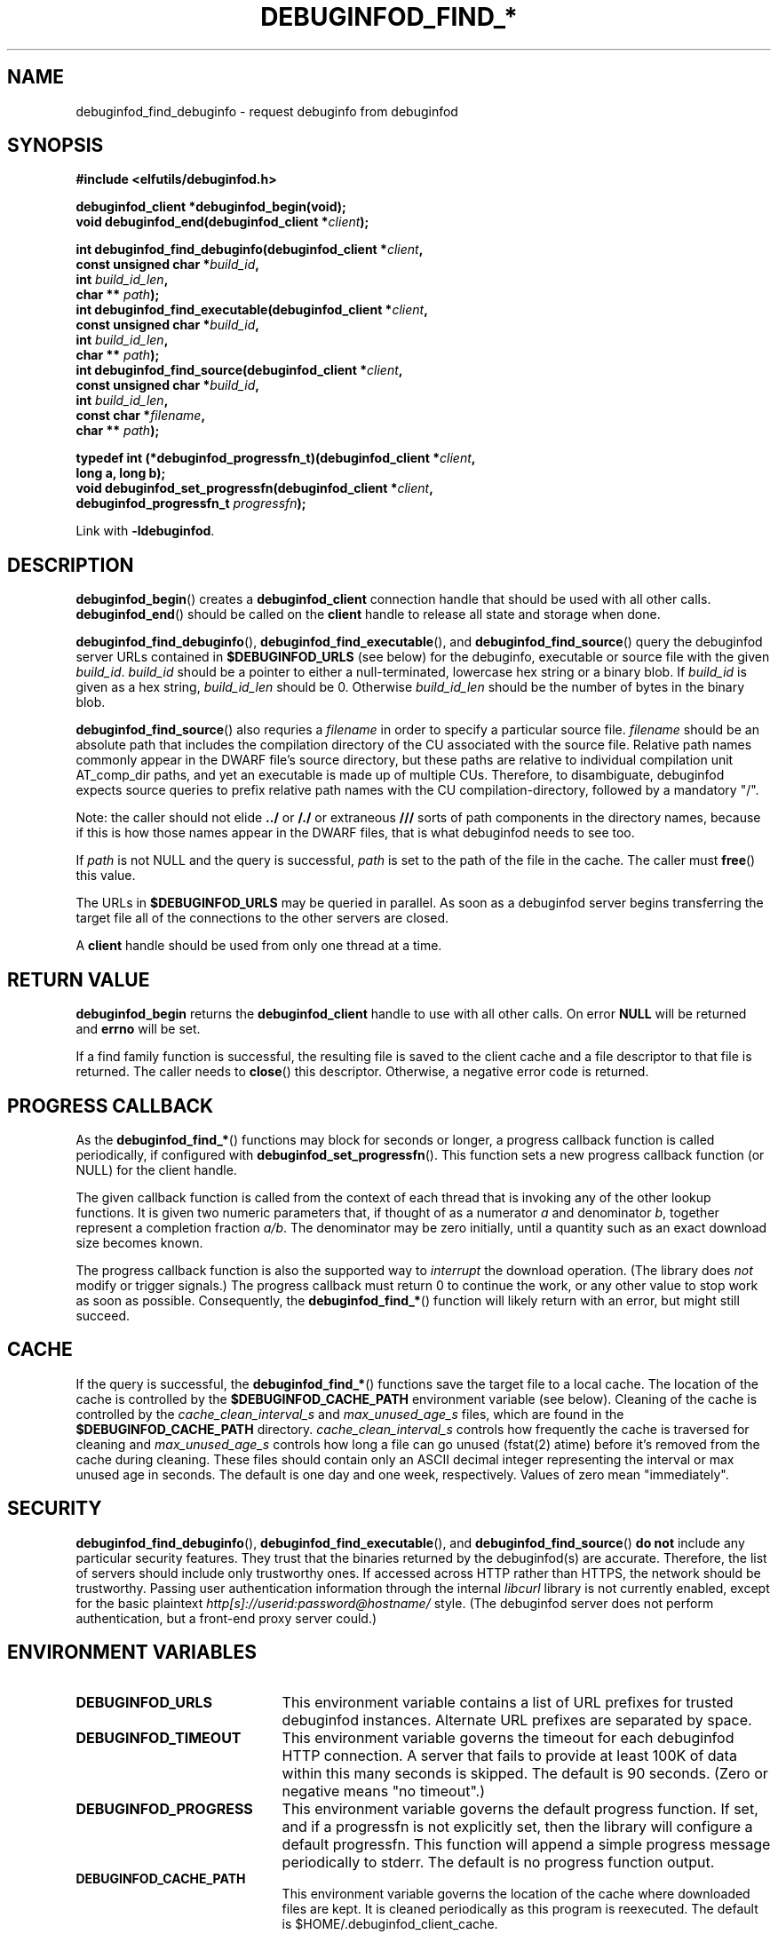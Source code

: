 '\"! tbl | nroff \-man
'\" t macro stdmacro

.de SAMPLE
.br
.RS 0
.nf
.nh
..
.de ESAMPLE
.hy
.fi
.RE
..

.TH DEBUGINFOD_FIND_* 3
.SH NAME
debuginfod_find_debuginfo \- request debuginfo from debuginfod

.SH SYNOPSIS
.nf
.B #include <elfutils/debuginfod.h>
.PP
.BI "debuginfod_client *debuginfod_begin(void);"
.BI "void debuginfod_end(debuginfod_client *" client ");"

.BI "int debuginfod_find_debuginfo(debuginfod_client *" client ","
.BI "                              const unsigned char *" build_id ","
.BI "                              int " build_id_len ","
.BI "                              char ** " path ");"
.BI "int debuginfod_find_executable(debuginfod_client *" client ","
.BI "                               const unsigned char *" build_id ","
.BI "                               int " build_id_len ","
.BI "                               char ** " path ");"
.BI "int debuginfod_find_source(debuginfod_client *" client ","
.BI "                           const unsigned char *" build_id ","
.BI "                           int " build_id_len ","
.BI "                           const char *" filename ","
.BI "                           char ** " path ");"

.BI "typedef int (*debuginfod_progressfn_t)(debuginfod_client *" client ","
.BI "                                       long a, long b);"
.BI "void debuginfod_set_progressfn(debuginfod_client *" client ","
.BI "                               debuginfod_progressfn_t " progressfn ");"

Link with \fB-ldebuginfod\fP.

.SH DESCRIPTION

.BR debuginfod_begin ()
creates a \fBdebuginfod_client\fP connection handle that should be used
with all other calls.
.BR debuginfod_end ()
should be called on the \fBclient\fP handle to release all state and
storage when done.

.BR debuginfod_find_debuginfo (),
.BR debuginfod_find_executable (),
and
.BR debuginfod_find_source ()
query the debuginfod server URLs contained in
.BR $DEBUGINFOD_URLS
(see below) for the debuginfo, executable or source file with the
given \fIbuild_id\fP. \fIbuild_id\fP should be a pointer to either
a null-terminated, lowercase hex string or a binary blob. If
\fIbuild_id\fP is given as a hex string, \fIbuild_id_len\fP should
be 0. Otherwise \fIbuild_id_len\fP should be the number of bytes in
the binary blob.

.BR debuginfod_find_source ()
also requries a \fIfilename\fP in order to specify a particular
source file. \fIfilename\fP should be an absolute path that includes
the compilation directory of the CU associated with the source file.
Relative path names commonly appear in the DWARF file's source directory,
but these paths are relative to individual compilation unit AT_comp_dir
paths, and yet an executable is made up of multiple CUs. Therefore, to
disambiguate, debuginfod expects source queries to prefix relative path
names with the CU compilation-directory, followed by a mandatory "/".

Note: the caller should not elide \fB../\fP or \fB/./\fP or extraneous
\fB///\fP sorts of path components in the directory names, because if
this is how those names appear in the DWARF files, that is what
debuginfod needs to see too.

If \fIpath\fP is not NULL and the query is successful, \fIpath\fP is set
to the path of the file in the cache. The caller must \fBfree\fP() this value.

The URLs in \fB$DEBUGINFOD_URLS\fP may be queried in parallel. As soon
as a debuginfod server begins transferring the target file all of the
connections to the other servers are closed.

A \fBclient\fP handle should be used from only one thread at a time.

.SH "RETURN VALUE"

\fBdebuginfod_begin\fP returns the \fBdebuginfod_client\fP handle to
use with all other calls.  On error \fBNULL\fP will be returned and
\fBerrno\fP will be set.

If a find family function is successful, the resulting file is saved
to the client cache and a file descriptor to that file is returned.
The caller needs to \fBclose\fP() this descriptor.  Otherwise, a
negative error code is returned.

.SH "PROGRESS CALLBACK"

As the \fBdebuginfod_find_*\fP() functions may block for seconds or
longer, a progress callback function is called periodically, if
configured with
.BR debuginfod_set_progressfn ().
This function sets a new progress callback function (or NULL) for the
client handle.

The given callback function is called from the context of each thread
that is invoking any of the other lookup functions.  It is given two
numeric parameters that, if thought of as a numerator \fIa\fP and
denominator \fIb\fP, together represent a completion fraction
\fIa/b\fP.  The denominator may be zero initially, until a quantity
such as an exact download size becomes known.

The progress callback function is also the supported way to
\fIinterrupt\fP the download operation.  (The library does \fInot\fP
modify or trigger signals.)  The progress callback must return 0 to
continue the work, or any other value to stop work as soon as
possible.  Consequently, the \fBdebuginfod_find_*\fP() function will
likely return with an error, but might still succeed.


.SH "CACHE"
If the query is successful, the \fBdebuginfod_find_*\fP() functions save
the target file to a local cache. The location of the cache is controlled
by the \fB$DEBUGINFOD_CACHE_PATH\fP environment variable (see below).
Cleaning of the cache is controlled by the \fIcache_clean_interval_s\fP
and \fImax_unused_age_s\fP files, which are found in the
\fB$DEBUGINFOD_CACHE_PATH\fP directory. \fIcache_clean_interval_s\fP controls
how frequently the cache is traversed for cleaning and \fImax_unused_age_s\fP
controls how long a file can go unused (fstat(2) atime) before it's
removed from the cache during cleaning. These files should contain only an
ASCII decimal integer representing the interval or max unused age in seconds.
The default is one day and one week, respectively.  Values of zero mean "immediately".

.SH "SECURITY"
.BR debuginfod_find_debuginfo (),
.BR debuginfod_find_executable (),
and
.BR debuginfod_find_source ()
\fBdo not\fP include any particular security
features.  They trust that the binaries returned by the debuginfod(s)
are accurate.  Therefore, the list of servers should include only
trustworthy ones.  If accessed across HTTP rather than HTTPS, the
network should be trustworthy.  Passing user authentication information
through the internal \fIlibcurl\fP library is not currently enabled, except
for the basic plaintext \%\fIhttp[s]://userid:password@hostname/\fP style.
(The debuginfod server does not perform authentication, but a front-end
proxy server could.)

.SH "ENVIRONMENT VARIABLES"

.TP 21
.B DEBUGINFOD_URLS
This environment variable contains a list of URL prefixes for trusted
debuginfod instances.  Alternate URL prefixes are separated by space.

.TP 21
.B DEBUGINFOD_TIMEOUT
This environment variable governs the timeout for each debuginfod HTTP
connection.  A server that fails to provide at least 100K of data
within this many seconds is skipped. The default is 90 seconds.  (Zero
or negative means "no timeout".)

.TP 21
.B DEBUGINFOD_PROGRESS
This environment variable governs the default progress function.  If
set, and if a progressfn is not explicitly set, then the library will
configure a default progressfn.  This function will append a simple
progress message periodically to stderr.  The default is no progress
function output.

.TP 21
.B DEBUGINFOD_CACHE_PATH
This environment variable governs the location of the cache where
downloaded files are kept.  It is cleaned periodically as this
program is reexecuted.  The default is $HOME/.debuginfod_client_cache.

.SH "ERRORS"
The following list is not comprehensive. Error codes may also
originate from calls to various C Library functions.

.TP
.BR EACCESS
Denied access to resource located at the URL.

.TP
.BR ECONNREFUSED
Unable to connect to remote host.

.TP
.BR ECONNRESET
Unable to either send or recieve network data.

.TP
.BR EHOSTUNREACH
Unable to resolve remote host.

.TP
.BR EINVAL
One or more arguments are incorrectly formatted. \fIbuild_id\fP may
be too long (greater than 256 characters), \fIfilename\fP may not
be an absolute path or a debuginfod URL is malformed.

.TP
.BR EIO
Unable to write data received from server to local file.

.TP
.BR EMLINK
Too many HTTP redirects.

.TP
.BR ENETUNREACH
Unable to initialize network connection.

.TP
.BR ENOENT
Could not find the resource located at URL. Often this error code
indicates that a debuginfod server was successfully contacted but
the server could not find the target file.

.TP
.BR ENOMEM
System is unable to allocate resources.

.TP
.BR ENOSYS
\fB$DEBUGINFOD_URLS\fP is not defined.

.TP
.BR ETIME
Query failed due to timeout. \fB$DEBUGINFOD_TIMEOUT\fP controls
the timeout duration. See debuginfod(8) for more information.

.SH "FILES"
.LP
.PD .1v
.TP 20
.B $HOME/.debuginfod_client_cache
Default cache directory.
.PD

.SH "SEE ALSO"
.I "debuginfod(8)"
